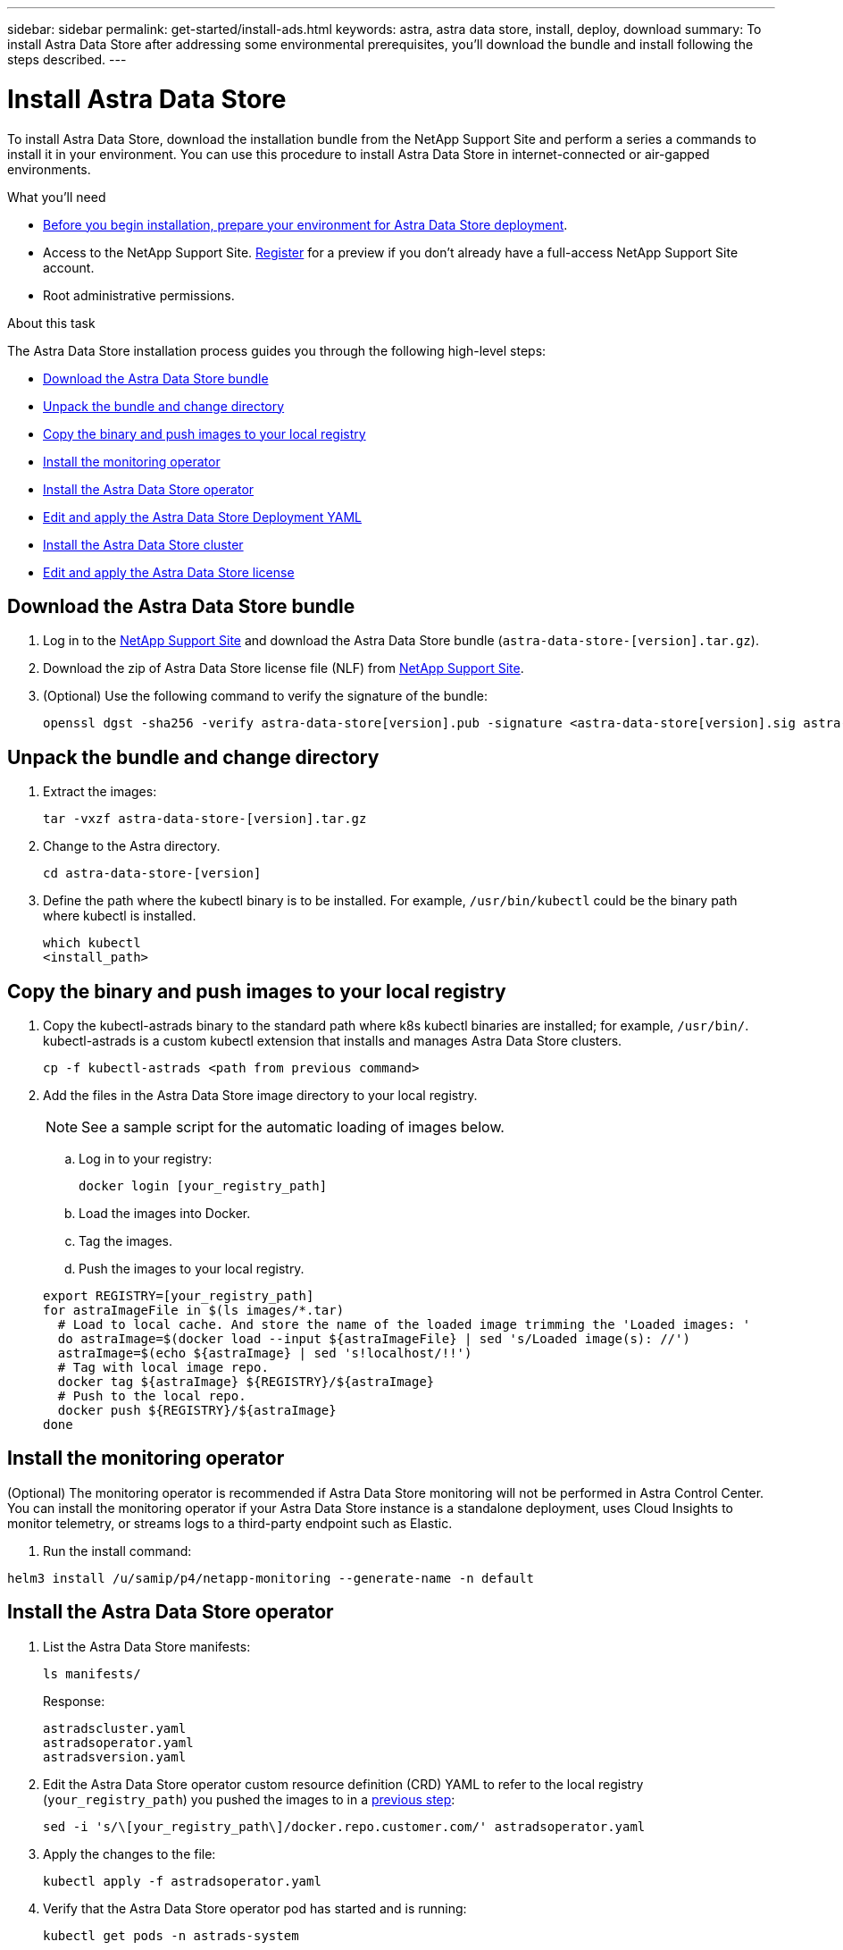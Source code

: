 ---
sidebar: sidebar
permalink: get-started/install-ads.html
keywords: astra, astra data store, install, deploy, download
summary: To install Astra Data Store after addressing some environmental prerequisites, you'll download the bundle and install following the steps described.
---

= Install Astra Data Store
:hardbreaks:
:icons: font
:imagesdir: ../media/get-started/

To install Astra Data Store, download the installation bundle from the NetApp Support Site and perform a series a commands to install it in your environment. You can use this procedure to install Astra Data Store in internet-connected or air-gapped environments.

.What you'll need
* link:requirements.html[Before you begin installation, prepare your environment for Astra Data Store deployment].
* Access to the NetApp Support Site. https://www.netapp.com/cloud-services/astra/data-store-form/[Register] for a preview if you don’t already have a full-access NetApp Support Site account.
* Root administrative permissions.

.About this task
The Astra Data Store installation process guides you through the following high-level steps:

* <<Download the Astra Data Store bundle>>
* <<Unpack the bundle and change directory>>
* <<Copy the binary and push images to your local registry>>
* <<Install the monitoring operator>>
* <<Install the Astra Data Store operator>>
* <<Edit and apply the Astra Data Store Deployment YAML>>
* <<Install the Astra Data Store cluster>>
* <<Edit and apply the Astra Data Store license>>

== Download the Astra Data Store bundle
. Log in to the https://mysupport.netapp.com/site/products/all/details/astra-data-store-downloads-tab[NetApp Support Site^] and download the Astra Data Store bundle (`astra-data-store-[version].tar.gz`).
. Download the zip of Astra Data Store license file (NLF) from https://mysupport.netapp.com/site/products/all/details/astra-data-store/downloads-tab[NetApp Support Site^].
. (Optional) Use the following command to verify the signature of the bundle:
+
----
openssl dgst -sha256 -verify astra-data-store[version].pub -signature <astra-data-store[version].sig astra-data-store[version].tar.gz
----

== Unpack the bundle and change directory

. Extract the images:
+
----
tar -vxzf astra-data-store-[version].tar.gz
----

. Change to the Astra directory.
+
----
cd astra-data-store-[version]
----

. Define the path where the kubectl binary is to be installed. For example, `/usr/bin/kubectl` could be the binary path where kubectl is installed.
+
----
which kubectl
<install_path>
----

== Copy the binary and push images to your local registry

. Copy the kubectl-astrads binary to the standard path where k8s kubectl binaries are installed; for example, `/usr/bin/`. kubectl-astrads is a custom kubectl extension that installs and manages Astra Data Store clusters.
+
----
cp -f kubectl-astrads <path from previous command>
----

. Add the files in the Astra Data Store image directory to your local registry.
+
NOTE: See a sample script for the automatic loading of images below.

.. Log in to your registry:
+
----
docker login [your_registry_path]
----

.. Load the images into Docker.
.. Tag the images.
.. [[substep_image_local_registry_push]]Push the images to your local registry.

+
----
export REGISTRY=[your_registry_path]
for astraImageFile in $(ls images/*.tar)
  # Load to local cache. And store the name of the loaded image trimming the 'Loaded images: '
  do astraImage=$(docker load --input ${astraImageFile} | sed 's/Loaded image(s): //')
  astraImage=$(echo ${astraImage} | sed 's!localhost/!!')
  # Tag with local image repo.
  docker tag ${astraImage} ${REGISTRY}/${astraImage}
  # Push to the local repo.
  docker push ${REGISTRY}/${astraImage}
done
----

== Install the monitoring operator
(Optional) The monitoring operator is recommended if Astra Data Store monitoring will not be performed in Astra Control Center. You can install the monitoring operator if your Astra Data Store instance is a standalone deployment, uses Cloud Insights to monitor telemetry, or streams logs to a third-party endpoint such as Elastic.

. Run the install command:
----
helm3 install /u/samip/p4/netapp-monitoring --generate-name -n default
----

== Install the Astra Data Store operator
. List the Astra Data Store manifests:
+
----
ls manifests/
----
+
Response:
+
----
astradscluster.yaml
astradsoperator.yaml
astradsversion.yaml
----

. Edit the Astra Data Store operator custom resource definition (CRD) YAML to refer to the local registry (`your_registry_path`) you pushed the images to in a <<substep_image_local_registry_push,previous step>>:
+
----
sed -i 's/\[your_registry_path\]/docker.repo.customer.com/' astradsoperator.yaml
----

. Apply the changes to the file:
+
----
kubectl apply -f astradsoperator.yaml
----

. Verify that the Astra Data Store operator pod has started and is running:
+
----
kubectl get pods -n astrads-system
----
+
Response:
+
----
NAME                                READY   STATUS    RESTARTS   AGE
astrads-operator-5ffb94fbf-7ln4h    1/1     Running   0          17m
----

== Edit and apply the Astra Data Store Deployment YAML
. Edit the Astra Data Store deployment custom resource (CR) file to refer to the local registry (`your_registry_path`) you pushed the images to in a <<substep_image_local_registry_push,previous step>>:
+
----
sed -i 's/\[your_registry_path\]/docker.repo.customer.com/' astradsversion.yaml
----

. Apply the updated file:
+
----
kubectl apply -f astradsversion.yaml
----

== Edit and apply the Astra Data Store license

NOTE: For the Astra Data Store preview release, the license type is limited to preview.

. Apply the NetApp License File (NLF) that you obtained from the NetApp Support Site (NSS). Before you run the command, enter the name of the cluster (`<Astra-Data-Store-cluster-name>`) that you are <<Install the Astra Data Store cluster,going to deploy>> or have already deployed and the path to the license file (`<file_path/file.txt>`):
+
----
kubectl astrads license add --license-file-path <file_path/file.txt> --ads-cluster-name <Astra-Data-Store-cluster-name> -n astrads-system
----
+
Response:
+
----
astradslicense.astrads.netapp.io/e900000005 created
----

. Verify that license has been added:
+
----
kubectl get astradslicense -A
----
+
Response:
+
----
Status:
  Ads Cluster Name:  astrads-cluster-c62b612
  Configuration:
    Cluster Core Count Total:           45
    Cluster Storage Max Capacity Ti B:  240
  Last Autosupport:                     2021-10-29T19:19:47Z
  Last License Validation:              2021-10-29T19:25:13Z
  License Info:
    End Date:                  2022-01-23
    Entitlement Last Updated:  2021-10-26T18:26:14.882845
    Evaluation:                true
    Host ID:                   
      License Serial Number:     p100000006
      Product:                   Astra Data Store Preview
      Protocol:                  ADS_DEV_SUBS
----

== Install the Astra Data Store cluster
. Open the YAML file:
+
----
vim astradscluster.yaml
----

. Edit the following values in the YAML file.
+
NOTE: An example follows these steps.

.. (Required) *Metadata*: In `metadata`, change the `name` string to the name of your cluster. This must be the same cluster name use when you <<Edit and apply the Astra Data Store license,apply the license>>.
.. (Required) *Spec*: Change the following required values in `spec`:
* Change the `mvip` string to the IP address of a floating management IP that is routable from any worker node in the cluster.
* In `adsDataNetworks`, list floating IP addresses (`addresses`) that are routable from any host where you intend to mount a NetApp volume.
* In `adsDataNetworks`, specify the netmask used by the data network.
* In `astraOptions`, add the license number (`serialNumber`) from the NLF.
* In `adsNodeConfig`, enter the per-node CPU core count and memory limits for the FireTap container.
.. (Required) *monitoringConfig*: For `monitoringConfig`, do one of the following:
* If you configured a <<Install the monitoring operator,monitoring operator>>, add the the namespace in which the agent CR (monitoring operator resource) is applied (default is `netapp-monitoring`) and the repo path for your registry (`your_registry_path`) that you used in previous steps.
* If you did not configure a <<Install the monitoring operator,monitoring operator>>, remove or comment out the `monitoringConfig` section.
.. (Optional) *autoSupportConfig*: Change the following link:../support/autosupport.html[AutoSupport] values or use the default values:
* For `historyRetentionCount`, enter a limit for the number of ASUPs present in a system at any given time.
* For `coredumpUpload`, enter `true` if core dumps should be uploaded to backend by default.
* For `autoUpload`, retain the setting of `true` for the Astra Data Store preview edition.
* For `destinationURL`, enter the backend URL where ASUPs will be uploaded.
* In `periodicconfig`, enter the `event` ASUP reporting frequency for each system component.
.. (Optional) Change the following values or use the default values:
* In `spec`, enter a limit for how many nodes can be in the deployment (`adsNodeCount`).
* In `spec`, enter a selector label that filters out nodes for the cluster (`adsNodeSelector`).
*  In `spec`, provide a key that defines which protection domain a node belongs to (`adsProtectionDomainKey`).
* In `adsNetworkInterfaces`, enter the management, cluster, and storage interfaces.
* In `adsNodeConfig`, enter the per-node capacity, name of cache device to be configured for the FireTap container, and drive regex filter to select disks.

+
[subs=+quotes]
----
apiVersion: astrads.netapp.io/v1alpha1
kind: AstraDSCluster
metadata:
  *name: <name of your cluster>*
  namespace: astrads-system
spec:
  *mvip: <management IP address>*
  adsNodeCount: <optional node limit>
  adsNodeSelector: <optional selector label for node filtering>
  adsProtectionDomainKey: <optional key that defines which protection domain a node belongs to>
  adsDataNetworks:
    - *addresses: <CSV list of floating IP addresses>*
      *netmask: <The netmask used by dataNetworks>*
      gateway:
  adsNetworkInterfaces:
    managementInterface: <Management interface>
    clusterInterface: <Cluster interface>
    storageInterface: <Storage interface>
  astraOptions:
    *serialNumber: <serial number from license file>*
  adsNodeConfig:
    *cpu: <per-node cpu core count>*
    *memory: <per node memory limit>*
    capacity: <optional limit for per-node raw storage consumption>
    cacheDevice: <optional name of device to be configured as cache device for FireTap container>
    drivesFilter: <optional regex filter to select disks>
  *monitoringConfig:*
    *namespace: <namespace where applied>*
    *repo: <your_registry_path>*
  autoSupportConfig:
    historyRetentionCount: 10
    coredumpUpload: false
    autoUpload: true
    destinationURL: "https://example.com/put/AsupPut"
    periodic:
      - schedule: "0 0 * * *"
        periodicconfig:
        - component:
            name: controlplane
            event: daily
          userMessage: Daily Control Plane AutoSupport bundle
        - component:
            name: storage
            event: dailyMonitoring
          nodes: all
          userMessage: Daily Monitoring Storage AutoSupport bundle
----

. Apply the updated file:
+
----
kubectl apply -f astradscluster.yaml
----

. Verify the cluster deployment progress:
+
----
kubectl get astradscluster -n astrads-system
----
+
Sample return:
+
----
NAME                        STATUS    VERSION                            SERIAL NUMBER   MVIP           AGE

sample-0309d8b   created   sample-9.11.0-6090501   081856669       10.224.8.232   13d
----

== What's next

Complete the deployment by performing link:setup-ads.html[setup tasks].
